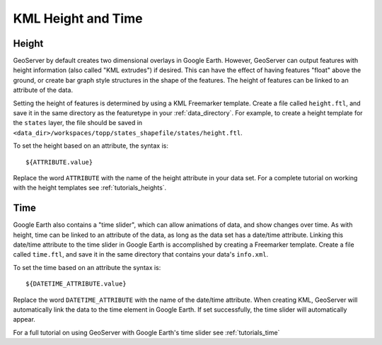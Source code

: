 .. _ge_feature_kml_height_time:

KML Height and Time
===================

Height
------

GeoServer by default creates two dimensional overlays in Google Earth.  However, GeoServer can output features with
height information (also called "KML extrudes") if desired. This can have the effect of having features "float" above
the ground, or create bar graph style structures in the shape of the features. The height of features can be linked to
an attribute of the data.

Setting the height of features is determined by using a KML Freemarker template. Create a file called ``height.ftl``,
and save it in the same directory as the featuretype in your :ref:`data_directory`. For example, to create a height
template for the ``states`` layer, the file should be saved in
``<data_dir>/workspaces/topp/states_shapefile/states/height.ftl``.

To set the height based on an attribute, the syntax is::

   ${ATTRIBUTE.value}

Replace the word ``ATTRIBUTE`` with the name of the height attribute in your data set.  For a complete tutorial on
working with the height templates see :ref:`tutorials_heights`.

Time
----

Google Earth also contains a "time slider", which can allow animations of data, and show changes over time.  As with
height, time can be linked to an attribute of the data, as long as the data set has a date/time attribute. Linking this
date/time attribute to the time slider in Google Earth is accomplished by creating a Freemarker template. Create a file
called ``time.ftl``, and save it in the same  directory that contains your data's ``info.xml``.

To set the time based on an attribute the syntax is::

   ${DATETIME_ATTRIBUTE.value}

Replace the word ``DATETIME_ATTRIBUTE`` with the name of the date/time attribute. When creating KML, GeoServer will
automatically link the data to the time element in Google Earth. If set successfully, the time slider will
automatically appear.

For a full tutorial on using GeoServer with Google Earth's time slider see :ref:`tutorials_time`
